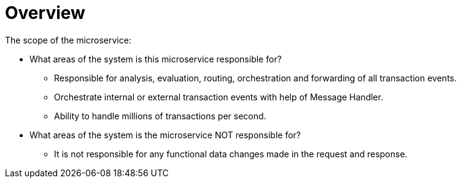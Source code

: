 = Overview

The scope of the microservice:

  * What areas of the system is this microservice responsible for?

    ** Responsible for analysis, evaluation, routing, orchestration and forwarding of all transaction events.

    ** Orchestrate internal or external transaction events with help of Message Handler.

    ** Ability to handle millions of transactions per second.

  * What areas of the system is the microservice NOT responsible for?

    ** It is not responsible for any functional data changes made in the request and response.